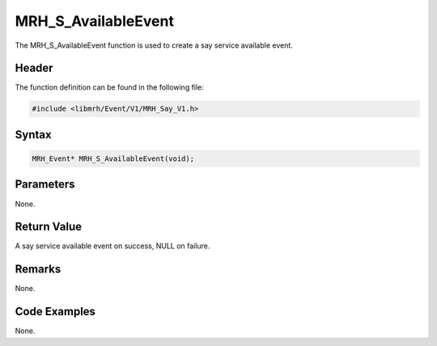 MRH_S_AvailableEvent
====================
The MRH_S_AvailableEvent function is used to create a 
say service available event.

Header
------
The function definition can be found in the following file:

.. code-block:: c

    #include <libmrh/Event/V1/MRH_Say_V1.h>


Syntax
------
.. code-block:: c

    MRH_Event* MRH_S_AvailableEvent(void);


Parameters
----------
None.

Return Value
------------
A say service available event on success, 
NULL on failure.

Remarks
-------
None.

Code Examples
-------------
None.